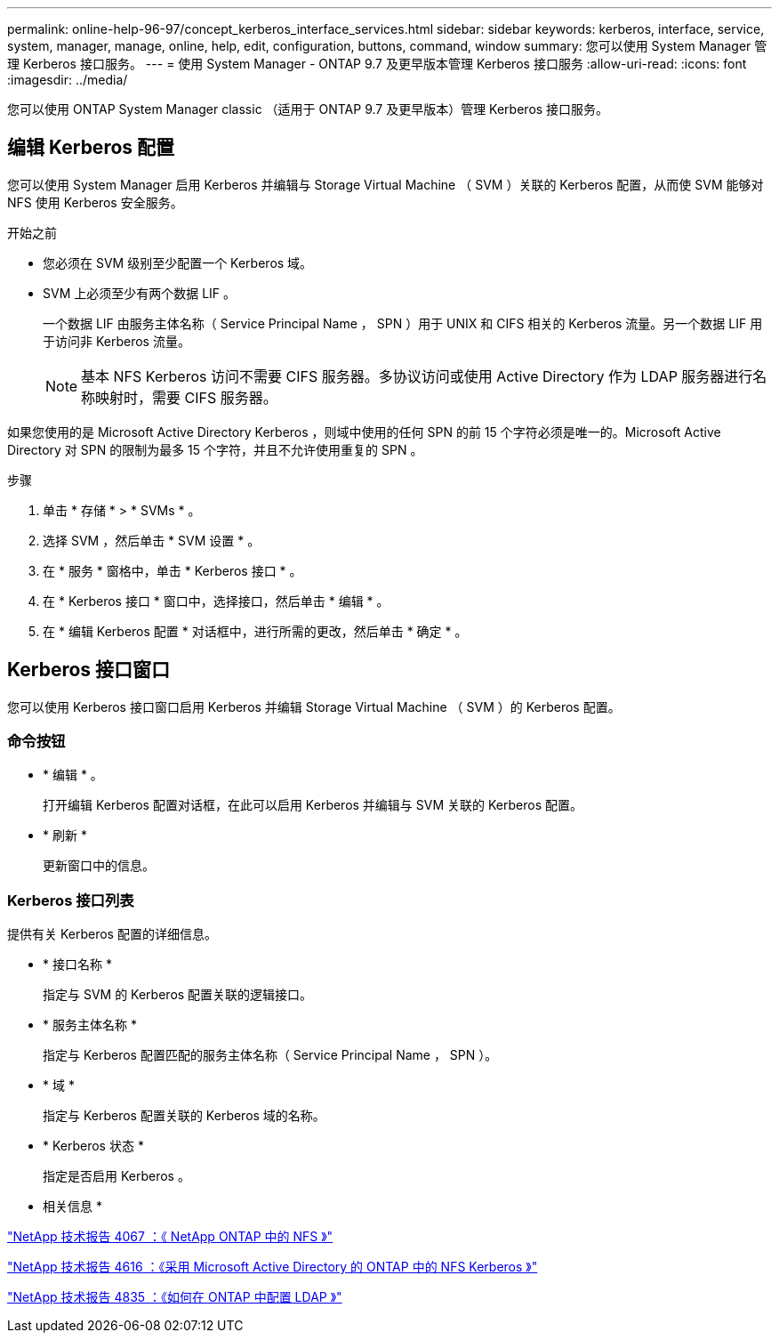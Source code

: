 ---
permalink: online-help-96-97/concept_kerberos_interface_services.html 
sidebar: sidebar 
keywords: kerberos, interface, service, system, manager, manage, online, help, edit, configuration, buttons, command, window 
summary: 您可以使用 System Manager 管理 Kerberos 接口服务。 
---
= 使用 System Manager - ONTAP 9.7 及更早版本管理 Kerberos 接口服务
:allow-uri-read: 
:icons: font
:imagesdir: ../media/


[role="lead"]
您可以使用 ONTAP System Manager classic （适用于 ONTAP 9.7 及更早版本）管理 Kerberos 接口服务。



== 编辑 Kerberos 配置

您可以使用 System Manager 启用 Kerberos 并编辑与 Storage Virtual Machine （ SVM ）关联的 Kerberos 配置，从而使 SVM 能够对 NFS 使用 Kerberos 安全服务。

.开始之前
* 您必须在 SVM 级别至少配置一个 Kerberos 域。
* SVM 上必须至少有两个数据 LIF 。
+
一个数据 LIF 由服务主体名称（ Service Principal Name ， SPN ）用于 UNIX 和 CIFS 相关的 Kerberos 流量。另一个数据 LIF 用于访问非 Kerberos 流量。

+
[NOTE]
====
基本 NFS Kerberos 访问不需要 CIFS 服务器。多协议访问或使用 Active Directory 作为 LDAP 服务器进行名称映射时，需要 CIFS 服务器。

====


如果您使用的是 Microsoft Active Directory Kerberos ，则域中使用的任何 SPN 的前 15 个字符必须是唯一的。Microsoft Active Directory 对 SPN 的限制为最多 15 个字符，并且不允许使用重复的 SPN 。

.步骤
. 单击 * 存储 * > * SVMs * 。
. 选择 SVM ，然后单击 * SVM 设置 * 。
. 在 * 服务 * 窗格中，单击 * Kerberos 接口 * 。
. 在 * Kerberos 接口 * 窗口中，选择接口，然后单击 * 编辑 * 。
. 在 * 编辑 Kerberos 配置 * 对话框中，进行所需的更改，然后单击 * 确定 * 。




== Kerberos 接口窗口

您可以使用 Kerberos 接口窗口启用 Kerberos 并编辑 Storage Virtual Machine （ SVM ）的 Kerberos 配置。



=== 命令按钮

* * 编辑 * 。
+
打开编辑 Kerberos 配置对话框，在此可以启用 Kerberos 并编辑与 SVM 关联的 Kerberos 配置。

* * 刷新 *
+
更新窗口中的信息。





=== Kerberos 接口列表

提供有关 Kerberos 配置的详细信息。

* * 接口名称 *
+
指定与 SVM 的 Kerberos 配置关联的逻辑接口。

* * 服务主体名称 *
+
指定与 Kerberos 配置匹配的服务主体名称（ Service Principal Name ， SPN ）。

* * 域 *
+
指定与 Kerberos 配置关联的 Kerberos 域的名称。

* * Kerberos 状态 *
+
指定是否启用 Kerberos 。



* 相关信息 *

link:https://www.netapp.com/pdf.html?item=/media/10720-tr-4067.pdf["NetApp 技术报告 4067 ：《 NetApp ONTAP 中的 NFS 》"^]

link:https://www.netapp.com/pdf.html?item=/media/19384-tr-4616.pdf["NetApp 技术报告 4616 ：《采用 Microsoft Active Directory 的 ONTAP 中的 NFS Kerberos 》"^]

link:https://www.netapp.com/pdf.html?item=/media/19423-tr-4835.pdf["NetApp 技术报告 4835 ：《如何在 ONTAP 中配置 LDAP 》"^]
